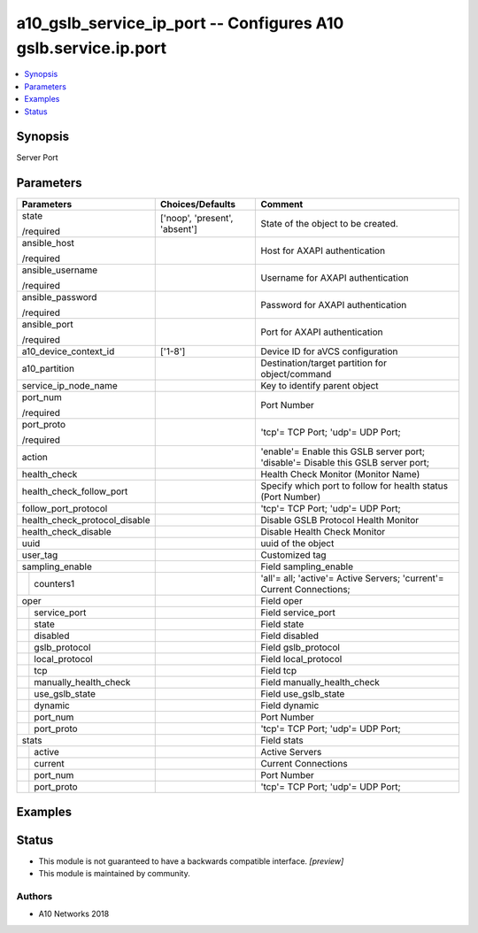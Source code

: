.. _a10_gslb_service_ip_port_module:


a10_gslb_service_ip_port -- Configures A10 gslb.service.ip.port
===============================================================

.. contents::
   :local:
   :depth: 1


Synopsis
--------

Server Port






Parameters
----------

+-------------------------------+-------------------------------+-----------------------------------------------------------------------------------+
| Parameters                    | Choices/Defaults              | Comment                                                                           |
|                               |                               |                                                                                   |
|                               |                               |                                                                                   |
+===============================+===============================+===================================================================================+
| state                         | ['noop', 'present', 'absent'] | State of the object to be created.                                                |
|                               |                               |                                                                                   |
| /required                     |                               |                                                                                   |
+-------------------------------+-------------------------------+-----------------------------------------------------------------------------------+
| ansible_host                  |                               | Host for AXAPI authentication                                                     |
|                               |                               |                                                                                   |
| /required                     |                               |                                                                                   |
+-------------------------------+-------------------------------+-----------------------------------------------------------------------------------+
| ansible_username              |                               | Username for AXAPI authentication                                                 |
|                               |                               |                                                                                   |
| /required                     |                               |                                                                                   |
+-------------------------------+-------------------------------+-----------------------------------------------------------------------------------+
| ansible_password              |                               | Password for AXAPI authentication                                                 |
|                               |                               |                                                                                   |
| /required                     |                               |                                                                                   |
+-------------------------------+-------------------------------+-----------------------------------------------------------------------------------+
| ansible_port                  |                               | Port for AXAPI authentication                                                     |
|                               |                               |                                                                                   |
| /required                     |                               |                                                                                   |
+-------------------------------+-------------------------------+-----------------------------------------------------------------------------------+
| a10_device_context_id         | ['1-8']                       | Device ID for aVCS configuration                                                  |
|                               |                               |                                                                                   |
|                               |                               |                                                                                   |
+-------------------------------+-------------------------------+-----------------------------------------------------------------------------------+
| a10_partition                 |                               | Destination/target partition for object/command                                   |
|                               |                               |                                                                                   |
|                               |                               |                                                                                   |
+-------------------------------+-------------------------------+-----------------------------------------------------------------------------------+
| service_ip_node_name          |                               | Key to identify parent object                                                     |
|                               |                               |                                                                                   |
|                               |                               |                                                                                   |
+-------------------------------+-------------------------------+-----------------------------------------------------------------------------------+
| port_num                      |                               | Port Number                                                                       |
|                               |                               |                                                                                   |
| /required                     |                               |                                                                                   |
+-------------------------------+-------------------------------+-----------------------------------------------------------------------------------+
| port_proto                    |                               | 'tcp'= TCP Port; 'udp'= UDP Port;                                                 |
|                               |                               |                                                                                   |
| /required                     |                               |                                                                                   |
+-------------------------------+-------------------------------+-----------------------------------------------------------------------------------+
| action                        |                               | 'enable'= Enable this GSLB server port; 'disable'= Disable this GSLB server port; |
|                               |                               |                                                                                   |
|                               |                               |                                                                                   |
+-------------------------------+-------------------------------+-----------------------------------------------------------------------------------+
| health_check                  |                               | Health Check Monitor (Monitor Name)                                               |
|                               |                               |                                                                                   |
|                               |                               |                                                                                   |
+-------------------------------+-------------------------------+-----------------------------------------------------------------------------------+
| health_check_follow_port      |                               | Specify which port to follow for health status (Port Number)                      |
|                               |                               |                                                                                   |
|                               |                               |                                                                                   |
+-------------------------------+-------------------------------+-----------------------------------------------------------------------------------+
| follow_port_protocol          |                               | 'tcp'= TCP Port; 'udp'= UDP Port;                                                 |
|                               |                               |                                                                                   |
|                               |                               |                                                                                   |
+-------------------------------+-------------------------------+-----------------------------------------------------------------------------------+
| health_check_protocol_disable |                               | Disable GSLB Protocol Health Monitor                                              |
|                               |                               |                                                                                   |
|                               |                               |                                                                                   |
+-------------------------------+-------------------------------+-----------------------------------------------------------------------------------+
| health_check_disable          |                               | Disable Health Check Monitor                                                      |
|                               |                               |                                                                                   |
|                               |                               |                                                                                   |
+-------------------------------+-------------------------------+-----------------------------------------------------------------------------------+
| uuid                          |                               | uuid of the object                                                                |
|                               |                               |                                                                                   |
|                               |                               |                                                                                   |
+-------------------------------+-------------------------------+-----------------------------------------------------------------------------------+
| user_tag                      |                               | Customized tag                                                                    |
|                               |                               |                                                                                   |
|                               |                               |                                                                                   |
+-------------------------------+-------------------------------+-----------------------------------------------------------------------------------+
| sampling_enable               |                               | Field sampling_enable                                                             |
|                               |                               |                                                                                   |
|                               |                               |                                                                                   |
+---+---------------------------+-------------------------------+-----------------------------------------------------------------------------------+
|   | counters1                 |                               | 'all'= all; 'active'= Active Servers; 'current'= Current Connections;             |
|   |                           |                               |                                                                                   |
|   |                           |                               |                                                                                   |
+---+---------------------------+-------------------------------+-----------------------------------------------------------------------------------+
| oper                          |                               | Field oper                                                                        |
|                               |                               |                                                                                   |
|                               |                               |                                                                                   |
+---+---------------------------+-------------------------------+-----------------------------------------------------------------------------------+
|   | service_port              |                               | Field service_port                                                                |
|   |                           |                               |                                                                                   |
|   |                           |                               |                                                                                   |
+---+---------------------------+-------------------------------+-----------------------------------------------------------------------------------+
|   | state                     |                               | Field state                                                                       |
|   |                           |                               |                                                                                   |
|   |                           |                               |                                                                                   |
+---+---------------------------+-------------------------------+-----------------------------------------------------------------------------------+
|   | disabled                  |                               | Field disabled                                                                    |
|   |                           |                               |                                                                                   |
|   |                           |                               |                                                                                   |
+---+---------------------------+-------------------------------+-----------------------------------------------------------------------------------+
|   | gslb_protocol             |                               | Field gslb_protocol                                                               |
|   |                           |                               |                                                                                   |
|   |                           |                               |                                                                                   |
+---+---------------------------+-------------------------------+-----------------------------------------------------------------------------------+
|   | local_protocol            |                               | Field local_protocol                                                              |
|   |                           |                               |                                                                                   |
|   |                           |                               |                                                                                   |
+---+---------------------------+-------------------------------+-----------------------------------------------------------------------------------+
|   | tcp                       |                               | Field tcp                                                                         |
|   |                           |                               |                                                                                   |
|   |                           |                               |                                                                                   |
+---+---------------------------+-------------------------------+-----------------------------------------------------------------------------------+
|   | manually_health_check     |                               | Field manually_health_check                                                       |
|   |                           |                               |                                                                                   |
|   |                           |                               |                                                                                   |
+---+---------------------------+-------------------------------+-----------------------------------------------------------------------------------+
|   | use_gslb_state            |                               | Field use_gslb_state                                                              |
|   |                           |                               |                                                                                   |
|   |                           |                               |                                                                                   |
+---+---------------------------+-------------------------------+-----------------------------------------------------------------------------------+
|   | dynamic                   |                               | Field dynamic                                                                     |
|   |                           |                               |                                                                                   |
|   |                           |                               |                                                                                   |
+---+---------------------------+-------------------------------+-----------------------------------------------------------------------------------+
|   | port_num                  |                               | Port Number                                                                       |
|   |                           |                               |                                                                                   |
|   |                           |                               |                                                                                   |
+---+---------------------------+-------------------------------+-----------------------------------------------------------------------------------+
|   | port_proto                |                               | 'tcp'= TCP Port; 'udp'= UDP Port;                                                 |
|   |                           |                               |                                                                                   |
|   |                           |                               |                                                                                   |
+---+---------------------------+-------------------------------+-----------------------------------------------------------------------------------+
| stats                         |                               | Field stats                                                                       |
|                               |                               |                                                                                   |
|                               |                               |                                                                                   |
+---+---------------------------+-------------------------------+-----------------------------------------------------------------------------------+
|   | active                    |                               | Active Servers                                                                    |
|   |                           |                               |                                                                                   |
|   |                           |                               |                                                                                   |
+---+---------------------------+-------------------------------+-----------------------------------------------------------------------------------+
|   | current                   |                               | Current Connections                                                               |
|   |                           |                               |                                                                                   |
|   |                           |                               |                                                                                   |
+---+---------------------------+-------------------------------+-----------------------------------------------------------------------------------+
|   | port_num                  |                               | Port Number                                                                       |
|   |                           |                               |                                                                                   |
|   |                           |                               |                                                                                   |
+---+---------------------------+-------------------------------+-----------------------------------------------------------------------------------+
|   | port_proto                |                               | 'tcp'= TCP Port; 'udp'= UDP Port;                                                 |
|   |                           |                               |                                                                                   |
|   |                           |                               |                                                                                   |
+---+---------------------------+-------------------------------+-----------------------------------------------------------------------------------+







Examples
--------

.. code-block:: yaml+jinja

    





Status
------




- This module is not guaranteed to have a backwards compatible interface. *[preview]*


- This module is maintained by community.



Authors
~~~~~~~

- A10 Networks 2018

